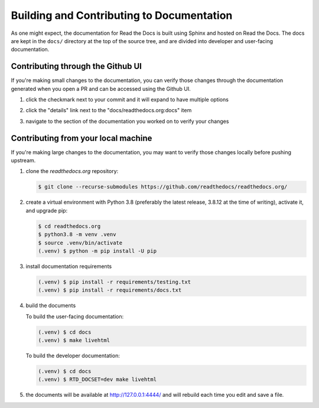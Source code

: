 Building and Contributing to Documentation
==========================================

As one might expect,
the documentation for Read the Docs is built using Sphinx and hosted on Read the Docs.
The docs are kept in the ``docs/`` directory at the top of the source tree,
and are divided into developer and user-facing documentation.

Contributing through the Github UI
----------------------------------

If you're making small changes to the documentation,
you can verify those changes through the documentation generated when you open a PR and can be accessed using the Github UI.

#. click the checkmark next to your commit and it will expand to have multiple options

#. click the "details" link next to the "docs/readthedocs.org:docs" item

   .. image:: /img/details_link.png

#. navigate to the section of the documentation you worked on to verify your changes

Contributing from your local machine
------------------------------------

If you're making large changes to the documentation,
you may want to verify those changes locally before pushing upstream.

#. clone the `readthedocs.org` repository:

   .. code-block:: console

      $ git clone --recurse-submodules https://github.com/readthedocs/readthedocs.org/

#. create a virtual environment with Python 3.8
   (preferably the latest release, 3.8.12 at the time of writing),
   activate it, and upgrade pip:

   .. code-block:: console

      $ cd readthedocs.org
      $ python3.8 -m venv .venv
      $ source .venv/bin/activate
      (.venv) $ python -m pip install -U pip

#. install documentation requirements

   .. code-block:: console

      (.venv) $ pip install -r requirements/testing.txt
      (.venv) $ pip install -r requirements/docs.txt

#. build the documents

   To build the user-facing documentation:

   .. code-block:: console

      (.venv) $ cd docs
      (.venv) $ make livehtml

   To build the developer documentation:

   .. code-block:: console

      (.venv) $ cd docs
      (.venv) $ RTD_DOCSET=dev make livehtml

#. the documents will be available at http://127.0.0.1:4444/ and will rebuild each time you edit and save a file.
